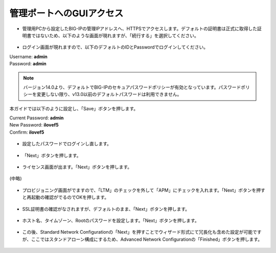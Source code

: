 管理ポートへのGUIアクセス
======================================


- 管理用PCから設定したBIG-IPの管理IPアドレスへ、HTTPSでアクセスします。デフォルトの証明書は正式に取得した証明書ではないため、以下のような画面が現れますが、「続行する」を選択してください。


.. figure:: images/mod3-3-1.png
   :scale: 50%
   :align: center


- ログイン画面が現れますので、以下のデフォルトのIDとPasswordでログインしてください。
| Username: **admin**
| Password: **admin**

.. figure:: images/mod3-3-2.png
   :scale: 100%
   :align: center

.. note::
   バージョン14.0より、デフォルトでBIG-IPのセキュアパスワードポリシーが有効となっています。パスワードポリシーを変更しない限り、v13.0以前のデフォルトパスワードは利用できません。

本ガイドでは以下のように設定し、「Save」ボタンを押します。

| Current Password: **admin**
| New Password: **ilovef5**
| Confirm: **ilovef5**

.. figure:: images/mod3-3-3.png
   :scale: 50%
   :align: center

- 設定したパスワードでログインし直します。

.. figure:: images/mod3-3-4.png
   :scale: 50%
   :align: center

- 「Next」ボタンを押します。

.. figure:: images/mod3-3-5.png
   :scale: 20%
   :align: center

- ライセンス画面が出ます。「Next」ボタンを押します。

.. figure:: images/mod3-3-6.png
   :scale: 20%
   :align: center

(中略)

.. figure:: images/mod3-3-7.png
   :scale: 20%
   :align: center

- プロビジョニング画面がでますので、「LTM」のチェックを外して「APM」にチェックを入れます。「Next」ボタンを押すと再起動の確認がでるのでOKを押します。

.. figure:: images/mod3-3-8.png
   :scale: 20%
   :align: center

- SSL証明書の確認がなされますが、デフォルトのまま、「Next」ボタンを押します。

.. figure:: images/mod3-3-9.png
   :scale: 20%
   :align: center

- ホスト名、タイムゾーン、Rootのパスワードを設定します。「Next」ボタンを押します。

.. figure:: images/mod3-3-10-1.png
   :scale: 50%
   :align: center

- この後、Standard Network Configurationの「Next」を押すことでウィザード形式にて冗長化も含めた設定が可能ですが、ここではスタンドアローン構成にするため、Advanced Network Configurationの「Finished」ボタンを押します。

.. figure:: images/mod3-3-11.png
   :scale: 20%
   :align: center
